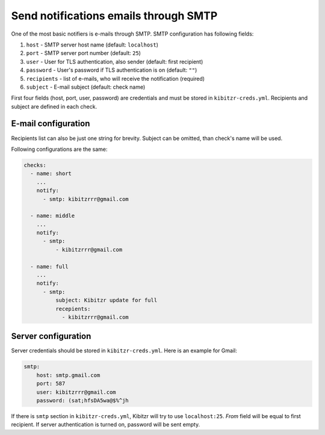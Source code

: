 .. _SMTP

======================================
Send notifications emails through SMTP
======================================

One of the most basic notifiers is e-mails through SMTP.
SMTP configuration has following fields:

1. ``host`` - SMTP server host name (default: ``localhost``)
2. ``port`` - SMTP server port number (default: ``25``)
3. ``user`` - User for TLS authentication, also sender (default: first recipient)
4. ``password`` - User's password if TLS authentication is on (default: ``""``)
5. ``recipients`` - list of e-mails, who will receive the notification (required)
6. ``subject`` - E-mail subject (default: check name)

First four fields (host, port, user, password) are credentials
and must be stored in ``kibitzr-creds.yml``.
Recipients and subject are defined in each check.

E-mail configuration
--------------------

Recipients list can also be just one string for brevity.
Subject can be omitted, than check's name will be used.

Following configurations are the same:

.. code:: yaml

    checks:
      - name: short
        ...
        notify:
          - smtp: kibitzrrr@gmail.com

      - name: middle
        ...
        notify:
          - smtp:
              - kibitzrrr@gmail.com

      - name: full
        ...
        notify:
          - smtp:
              subject: Kibitzr update for full
              recepients:
                - kibitzrrr@gmail.com


Server configuration
--------------------

Server credentials should be stored in ``kibitzr-creds.yml``.
Here is an example for Gmail:

.. code:: yaml

    smtp:
        host: smtp.gmail.com
        port: 587
        user: kibitzrrr@gmail.com
        password: (sat;hfsDA5wa@$%^jh

If there is ``smtp`` section in ``kibitzr-creds.yml``,
Kibitzr will try to use ``localhost:25``.
*From* field will be equal to first recipient.
If server authentication is turned on, password will be sent empty.

